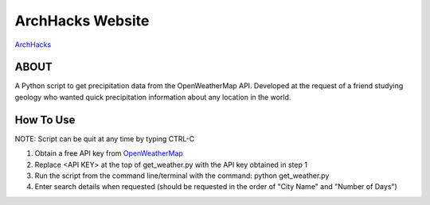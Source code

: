 ***************************
ArchHacks Website
***************************
`ArchHacks <http://archhacks.io/>`_

ABOUT
=====

A Python script to get precipitation data from the OpenWeatherMap API. Developed at the request of a friend studying geology who wanted quick precipitation information about any location in the world.

How To Use
===================
NOTE: Script can be quit at any time by typing CTRL-C

1. Obtain a free API key from `OpenWeatherMap <http://openweathermap.org/appid>`_

2.  Replace <API KEY> at the top of get_weather.py with the API key obtained in step 1

3. Run the script from the command line/terminal with the command: python get_weather.py

4. Enter search details when requested (should be requested in the order of "City Name" and "Number of Days")
